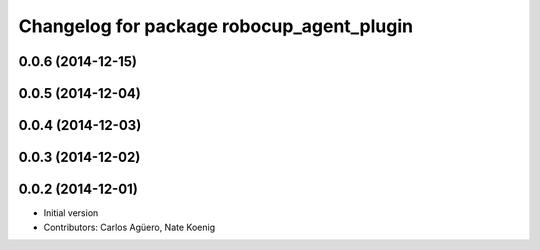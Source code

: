 ^^^^^^^^^^^^^^^^^^^^^^^^^^^^^^^^^^^^^^^^^^
Changelog for package robocup_agent_plugin
^^^^^^^^^^^^^^^^^^^^^^^^^^^^^^^^^^^^^^^^^^

0.0.6 (2014-12-15)
------------------

0.0.5 (2014-12-04)
------------------

0.0.4 (2014-12-03)
------------------

0.0.3 (2014-12-02)
------------------

0.0.2 (2014-12-01)
------------------
* Initial version 
* Contributors: Carlos Agüero, Nate Koenig

